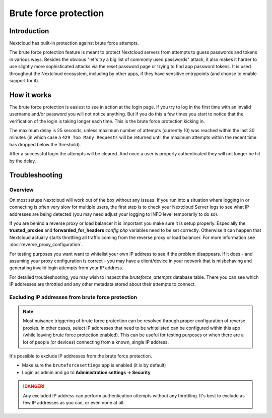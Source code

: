 ======================
Brute force protection
======================

Introduction
------------

Nextcloud has built-in protection against brute force attempts. 

The brute force protection feature is meant to protect Nextcloud servers from attempts to guess 
passwords and tokens in various ways. Besides the obvious "let's try a big list of commonly used 
passwords" attack, it also makes it harder to use slightly more sophisticated attacks via the reset 
password page or trying to find app password tokens. It is used throughout the Nextcloud ecosystem, 
including by other apps, if they have sensitive entrypoints (and choose to enable support for it).

How it works
------------

The brute force protection is easiest to see in action at the login page.
If you try to log in the first time with an invalid username and/or password you
will not notice anything. But if you do this a few times you start to notice
that the verification of the login is taking longer each time. This is the
brute force protection kicking in.

The maximum delay is 25 seconds, unless maximum number of attempts (currently 10) was reached within 
the last 30 minutes (in which case a ``429 Too Many Requests`` will be returned until the maximum attempts 
within the recent time has dropped below the threshold).

After a successful login the attempts will be cleared. And once a user is
properly authenticated they will not longer be hit by the delay.


Troubleshooting
---------------

Overview
~~~~~~~~

On most setups Nextcloud will work out of the box without any issues. If you
run into a situation where logging in or connecting is often very slow for multiple users, the first
step is to check your Nextcloud Server logs to see what IP addresses are being detected (you may need 
adjust your logging to INFO level temporarily to do so). 

If you are behind a reverse proxy or load balancer it is important you make sure it is
setup properly. Especially the **trusted_proxies** and **forwarded_for_headers**
`config.php` variables need to be set correctly. Otherwise it can happen
that Nextcloud actually starts throttling all traffic coming from the reverse
proxy or load balancer. For more information see :doc:`reverse_proxy_configuration`.

For testing purposes you want want to whitelist your own IP address to see if the problem disappears.
If it does - and assuming your proxy configuration is correct - you may have a client/device in your
network that is misbehaving and generating invalid login attempts from your IP address.

For detailed troubleshooting, you may wish to inspect the `bruteforce_attempts` database table. There 
you can see which IP addresses are throttled and any other metadata stored about their attempts to 
connect.

Excluding IP addresses from brute force protection
~~~~~~~~~~~~~~~~~~~~~~~~~~~~~~~~~~~~~~~~~~~~~~~~~~

.. note:: Most nuisance triggering of brute force protection can be resolved through proper configuration of reverse 
   proxies. In other cases, select IP addresses that need to be whitelisted can be configured within this app (while 
   leaving brute force protection enabled). This can be useful for testing purposes or when there are a lot of people 
   (or devices) connecting from a known, single IP address.

It's possible to exclude IP addresses from the brute force protection.

- Make sure the ``bruteforcesettings`` app is enabled (it is by default)
- Login as admin and go to **Administration settings -> Security**

.. danger::

   Any excluded IP address can perform authentication attempts without any throttling.
   It's best to exclude as few IP addresses as you can, or even none at all. 
